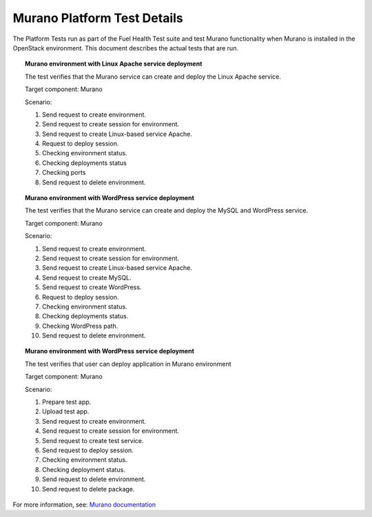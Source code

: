 
.. _murano-test-details:

Murano Platform Test Details
----------------------------

The Platform Tests run as part of the Fuel Health Test suite and
test Murano functionality
when Murano is installed in the OpenStack environment.
This document describes the actual tests that are run.

.. topic:: Murano environment with Linux Apache service deployment

  The test verifies that the Murano service can create and deploy the Linux Apache service.

  Target component: Murano

  Scenario:
 
  1. Send request to create environment.
  2. Send request to create session for environment.
  3. Send request to create Linux-based service Apache.
  4. Request to deploy session.
  5. Checking environment status.
  6. Checking deployments status
  7. Checking ports
  8. Send request to delete environment.

.. topic:: Murano environment with WordPress service deployment

  The test verifies that the Murano service can create and deploy the MySQL and WordPress service.

  Target component: Murano

  Scenario:

  1. Send request to create environment.
  2. Send request to create session for environment.
  3. Send request to create Linux-based service Apache.
  4. Send request to create MySQL.
  5. Send request to create WordPress.
  6. Request to deploy session.
  7. Checking environment status.
  8. Checking deployments status.
  9. Checking WordPress path.
  10. Send request to delete environment.

.. topic:: Murano environment with WordPress service deployment

  The test verifies that user can deploy application in Murano environment             

  Target component: Murano

  Scenario:

  1. Prepare test app.
  2. Upload test app.
  3. Send request to create environment.
  4. Send request to create session for environment.
  5. Send request to create test service.
  6. Send request to deploy session.
  7. Checking environment status.
  8. Checking deployment status.
  9. Send request to delete environment.
  10. Send request to delete package.

For more information, see:
`Murano documentation <https://wiki.openstack.org/wiki/Murano#Documentation>`_


